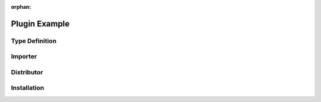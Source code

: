 :orphan:

Plugin Example
==============

Type Definition
---------------


Importer
--------


Distributor
-----------


Installation
------------

